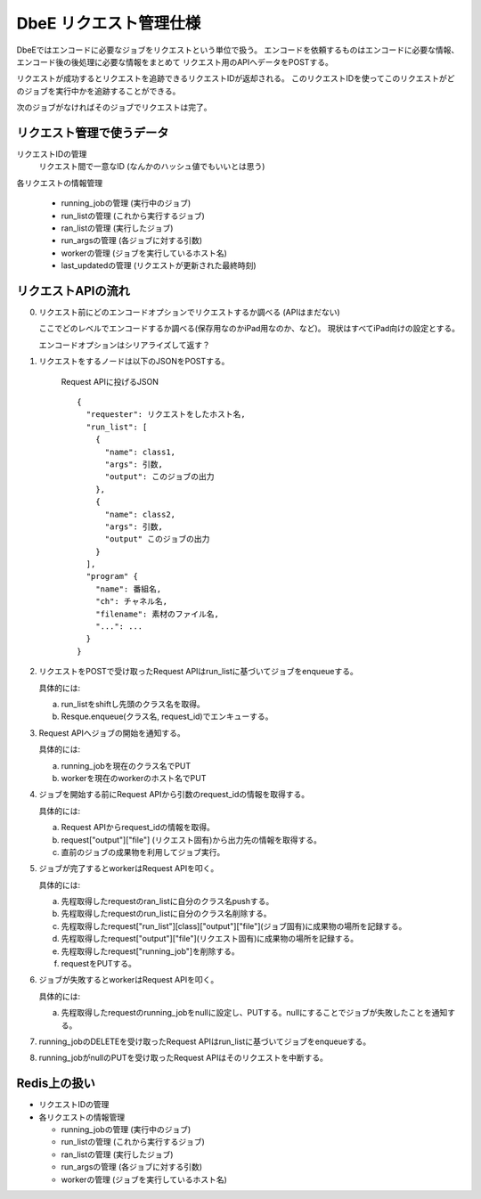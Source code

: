 =======================
DbeE リクエスト管理仕様
=======================

DbeEではエンコードに必要なジョブをリクエストという単位で扱う。
エンコードを依頼するものはエンコードに必要な情報、エンコード後の後処理に必要な情報をまとめて
リクエスト用のAPIへデータをPOSTする。

リクエストが成功するとリクエストを追跡できるリクエストIDが返却される。
このリクエストIDを使ってこのリクエストがどのジョブを実行中かを追跡することができる。

次のジョブがなければそのジョブでリクエストは完了。

リクエスト管理で使うデータ
==========================

リクエストIDの管理
    リクエスト間で一意なID (なんかのハッシュ値でもいいとは思う)

各リクエストの情報管理

  - running_jobの管理  (実行中のジョブ)
  - run_listの管理     (これから実行するジョブ)
  - ran_listの管理     (実行したジョブ)
  - run_argsの管理     (各ジョブに対する引数)
  - workerの管理       (ジョブを実行しているホスト名)
  - last_updatedの管理 (リクエストが更新された最終時刻)

リクエストAPIの流れ
===================

0. リクエスト前にどのエンコードオプションでリクエストするか調べる (APIはまだない)

   ここでどのレベルでエンコードするか調べる(保存用なのかiPad用なのか、など)。
   現状はすべてiPad向けの設定とする。

   エンコードオプションはシリアライズして返す？

1. リクエストをするノードは以下のJSONをPOSTする。

    Request APIに投げるJSON ::
    
        {
          "requester": リクエストをしたホスト名,
          "run_list": [
            {
              "name": class1,
              "args": 引数,
              "output": このジョブの出力
            },
            {
              "name": class2,
              "args": 引数,
              "output" このジョブの出力
            }
          ],
          "program" {
            "name": 番組名,
            "ch": チャネル名,
            "filename": 素材のファイル名,
            "...": ...
          }
        }

2. リクエストをPOSTで受け取ったRequest APIはrun_listに基づいてジョブをenqueueする。

   具体的には:

   a) run_listをshiftし先頭のクラス名を取得。
   b) Resque.enqueue(クラス名, request_id)でエンキューする。

3. Request APIへジョブの開始を通知する。

   具体的には:

   a) running_jobを現在のクラス名でPUT
   b) workerを現在のworkerのホスト名でPUT

4. ジョブを開始する前にRequest APIから引数のrequest_idの情報を取得する。

   具体的には:

   a) Request APIからrequest_idの情報を取得。
   b) request["output"]["file"] (リクエスト固有)から出力先の情報を取得する。
   c) 直前のジョブの成果物を利用してジョブ実行。

5. ジョブが完了するとworkerはRequest APIを叩く。

   具体的には:

   a) 先程取得したrequestのran_listに自分のクラス名pushする。
   b) 先程取得したrequestのrun_listに自分のクラス名削除する。
   c) 先程取得したrequest["run_list"][class]["output"]["file"](ジョブ固有)に成果物の場所を記録する。
   d) 先程取得したrequest["output"]["file"](リクエスト固有)に成果物の場所を記録する。
   e) 先程取得したrequest["running_job"]を削除する。
   f) requestをPUTする。

6. ジョブが失敗するとworkerはRequest APIを叩く。

   具体的には:

   a) 先程取得したrequestのrunning_jobをnullに設定し、PUTする。nullにすることでジョブが失敗したことを通知する。

7. running_jobのDELETEを受け取ったRequest APIはrun_listに基づいてジョブをenqueueする。

8. running_jobがnullのPUTを受け取ったRequest APIはそのリクエストを中断する。

Redis上の扱い
=============

- リクエストIDの管理
- 各リクエストの情報管理

  - running_jobの管理  (実行中のジョブ)
  - run_listの管理 (これから実行するジョブ)
  - ran_listの管理 (実行したジョブ)
  - run_argsの管理 (各ジョブに対する引数)
  - workerの管理   (ジョブを実行しているホスト名)
